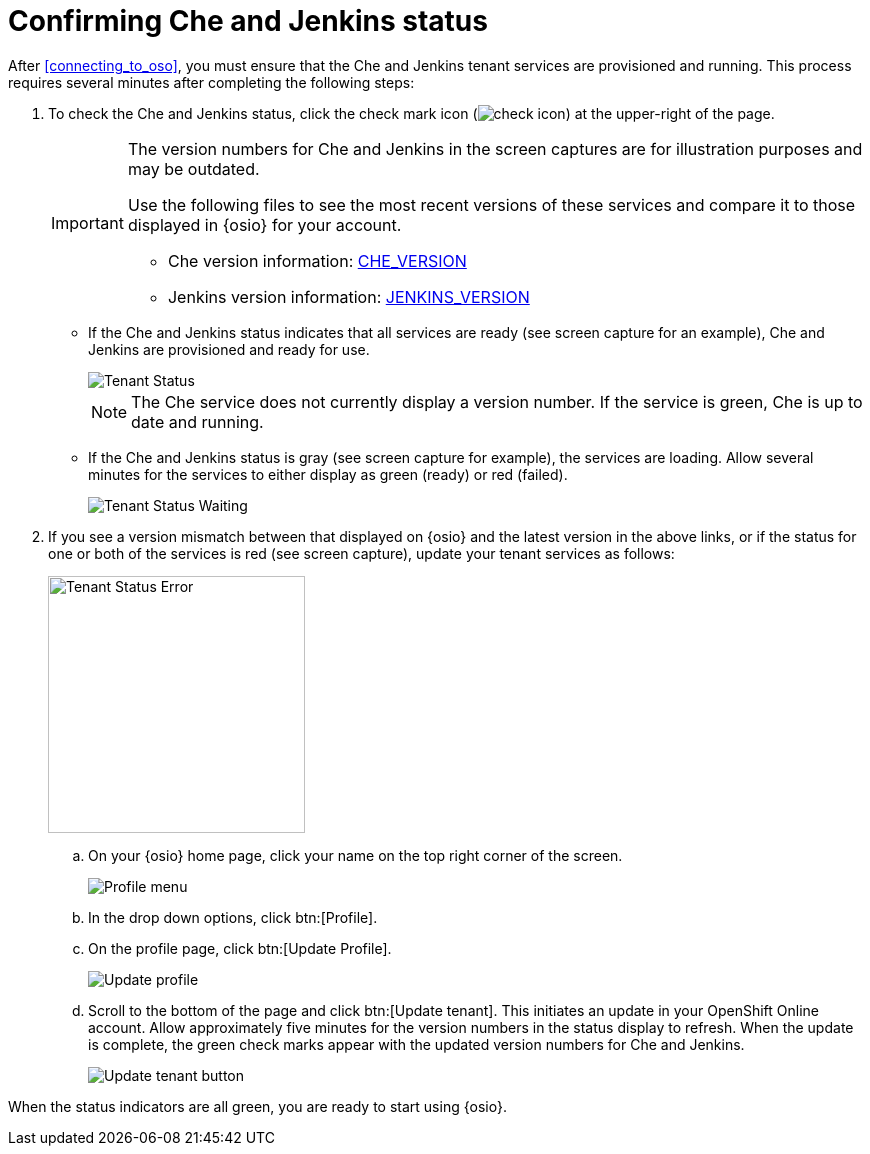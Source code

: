 [id="confirming_che_jenkins_status"]
= Confirming Che and Jenkins status

After <<connecting_to_oso>>, you must ensure that the Che and Jenkins tenant services are provisioned and running. This process requires several minutes after completing the following steps:

. To check the Che and Jenkins status, click the check mark icon (image:check_icon.png[title="Check Icon"]) at the upper-right of the page.
+
[IMPORTANT]
====
The version numbers for Che and Jenkins in the screen captures are for illustration purposes and may be outdated.

Use the following files to see the most recent versions of these services and compare it to those displayed in {osio} for your account.

* Che version information: link:https://github.com/fabric8-services/fabric8-tenant/blob/master/CHE_VERSION[CHE_VERSION]
* Jenkins version information: link:https://github.com/fabric8-services/fabric8-tenant/blob/master/JENKINS_VERSION[JENKINS_VERSION]
====
+
* If the Che and Jenkins status indicates that all services are ready (see screen capture for an example), Che and Jenkins are provisioned and ready for use.
+
image::tenant_status.png[Tenant Status]
+
NOTE: The Che service does not currently display a version number. If the service is green, Che is up to date and running. 
+
* If the Che and Jenkins status is gray (see screen capture for example), the services are loading. Allow several minutes for the services to either display as green (ready) or red (failed).
+
image::tenant_status_error.png[Tenant Status Waiting]
+
. If you see a version mismatch between that displayed on {osio} and the latest version in the above links, or if the status for one or both of the services is red (see screen capture), update your tenant services as follows:
+
image::tenant_error.png[Tenant Status Error,257]
+
.. On your {osio} home page, click your name on the top right corner of the screen.
+
image::profile_menu.png[Profile menu]
+
.. In the drop down options, click btn:[Profile].
.. On the profile page, click btn:[Update Profile].
+
image::update_profile_button.png[Update profile]
+
.. Scroll to the bottom of the page and click btn:[Update tenant]. This initiates an update in your OpenShift Online account. Allow approximately five minutes for the version numbers in the status display to refresh. When the update is complete, the green check marks appear with the updated version numbers for Che and Jenkins.
+
image::update_tenant_button.png[Update tenant button]

When the status indicators are all green, you are ready to start using {osio}.